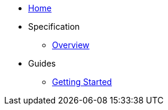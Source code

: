 * xref:index.adoc[Home]
* Specification
** xref:spec:index.adoc[Overview]
* Guides
** xref:guides:getting-started.adoc[Getting Started]
